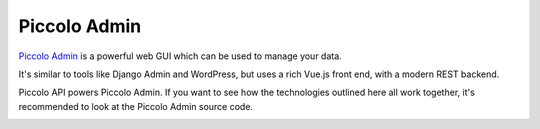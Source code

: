 Piccolo Admin
=============

`Piccolo Admin <https://piccolo-admin.readthedocs.io/en/latest/>`_ is a
powerful web GUI which can be used to manage your data.

It's similar to tools like Django Admin and WordPress, but uses a rich Vue.js
front end, with a modern REST backend.

Piccolo API powers Piccolo Admin. If you want to see how the technologies
outlined here all work together, it's recommended to look at the Piccolo Admin
source code.

.. image:: ./images/piccolo_admin_screenshot.png
